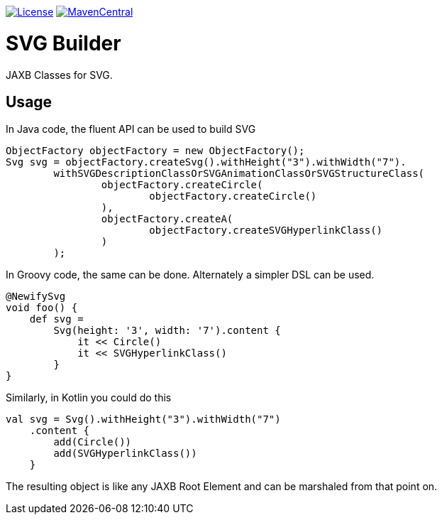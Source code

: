 https://opensource.org/licenses/Apache-2.0[image:https://img.shields.io/badge/License-Apache%202.0-blue.svg[License]]
https://maven-badges.herokuapp.com/maven-central/com.github.rahulsom/svg-builder[image:https://maven-badges.herokuapp.com/maven-central/com.github.rahulsom/svg-builder/badge.svg[MavenCentral]]

= SVG Builder

JAXB Classes for SVG.

== Usage

In Java code, the fluent API can be used to build SVG

[source,java]
----
ObjectFactory objectFactory = new ObjectFactory();
Svg svg = objectFactory.createSvg().withHeight("3").withWidth("7").
        withSVGDescriptionClassOrSVGAnimationClassOrSVGStructureClass(
                objectFactory.createCircle(
                        objectFactory.createCircle()
                ),
                objectFactory.createA(
                        objectFactory.createSVGHyperlinkClass()
                )
        );
----

In Groovy code, the same can be done. Alternately a simpler DSL can be used.

[source,groovy]
----
@NewifySvg
void foo() {
    def svg =
        Svg(height: '3', width: '7').content {
            it << Circle()
            it << SVGHyperlinkClass()
        }
}
----

Similarly, in Kotlin you could do this

[source,kotlin]
----
val svg = Svg().withHeight("3").withWidth("7")
    .content {
        add(Circle())
        add(SVGHyperlinkClass())
    }
----

The resulting object is like any JAXB Root Element and can be marshaled from that point on.